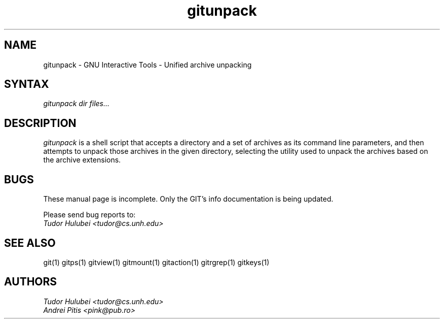 .\" +----------
.\" |
.\" |			       GITUNPACK man page
.\" |
.\" |	       Copyright 1993-1999 Free Software Foundation, Inc.
.\" |
.\" |	This file is part of GIT (GNU Interactive Tools)
.\" |
.\" |	GIT is free software; you can redistribute it and/or modify it under
.\" | the terms of the GNU General Public License as published by the Free
.\" | Software Foundation; either version 2, or (at your option) any later
.\" | version.
.\" |
.\" | GIT is distributed in the hope that it will be useful, but WITHOUT ANY
.\" | WARRANTY; without even the implied warranty of MERCHANTABILITY or FITNESS
.\" | FOR A PARTICULAR PURPOSE.  See the GNU General Public License for more
.\" | details.
.\" |
.\" | You should have received a copy of the GNU General Public License along
.\" | with GIT; see the file COPYING. If not, write to the Free Software
.\" | Foundation, 675 Mass Ave, Cambridge, MA 02139, USA.
.\" |
.\" | $Id: gitunpack.1,v 1.1 1999/01/16 22:32:55 tudor Exp $
.TH gitunpack 1
.SH NAME
gitunpack \- GNU Interactive Tools - Unified archive unpacking
.SH SYNTAX
.I gitunpack dir files...

.SH DESCRIPTION
.I gitunpack
is a shell script that accepts a directory and a set of archives as
its command line parameters, and then attempts to unpack those
archives in the given directory, selecting the utility used to unpack
the archives based on the archive extensions.

.SH BUGS
These manual page is incomplete.  Only the GIT's info documentation is
being updated.

Please send bug reports to:
.br
.I Tudor Hulubei <tudor@cs.unh.edu>

.SH SEE ALSO
git(1) gitps(1) gitview(1) gitmount(1) gitaction(1) gitrgrep(1) gitkeys(1)

.SH AUTHORS
.I Tudor Hulubei <tudor@cs.unh.edu>
.br
.I Andrei Pitis <pink@pub.ro>

